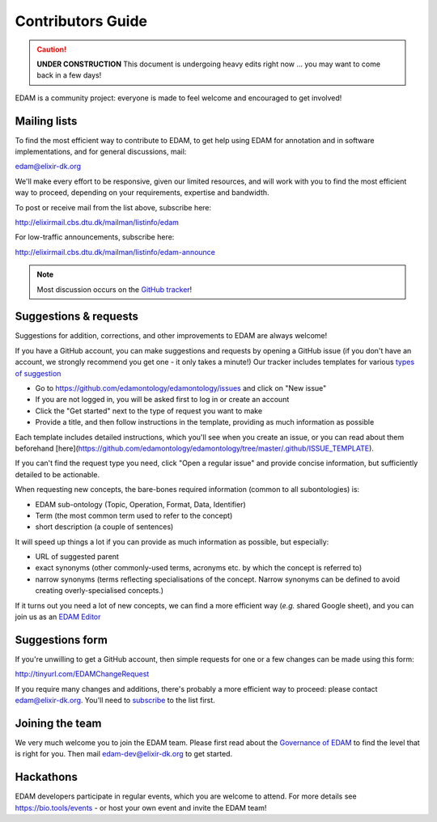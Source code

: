 Contributors Guide
==================
.. caution::
   **UNDER CONSTRUCTION**
   This document is undergoing heavy edits right now ... you may want to come back in a few days!

EDAM is a community project: everyone is made to feel welcome and encouraged to get involved!



Mailing lists
-------------
To find the most efficient way to contribute to EDAM, to get help using EDAM for annotation and in software implementations, and for general discussions, mail:

edam@elixir-dk.org

We'll make every effort to be responsive, given our limited resources, and will work with you to find the most efficient way to proceed, depending on your requirements, expertise and bandwidth.  

To post or receive mail from the list above, subscribe here:

http://elixirmail.cbs.dtu.dk/mailman/listinfo/edam

For low-traffic announcements, subscribe here:

http://elixirmail.cbs.dtu.dk/mailman/listinfo/edam-announce

.. note::
   Most discussion occurs on the `GitHub tracker <https://github.com/edamontology/edamontology/issues/new>`_!


Suggestions & requests
----------------------
Suggestions for addition, corrections, and other improvements to EDAM are always welcome! 

If you have a GitHub account, you can make suggestions and requests by opening a GitHub issue (if you don't have an account, we strongly recommend you get one - it only takes a minute!)  Our tracker includes templates for various `types of suggestion <https://github.com/edamontology/edamontology/issues/new/choose>`_

- Go to https://github.com/edamontology/edamontology/issues and click on "New issue"
- If you are not logged in, you will be asked first to log in or create an account
- Click the "Get started" next to the type of request you want to make
- Provide a title, and then follow instructions in the template, providing as much information as possible

Each template includes detailed instructions, which you'll see when you create an issue, or you can read about them beforehand [here](https://github.com/edamontology/edamontology/tree/master/.github/ISSUE_TEMPLATE).

If you can't find the request type you need, click "Open a regular issue" and provide concise information, but sufficiently detailed to be actionable.

When requesting new concepts, the bare-bones required information (common to all subontologies) is:

- EDAM sub-ontology (Topic, Operation, Format, Data, Identifier)
- Term (the most common term used to refer to the concept)
- short description (a couple of sentences)
  
It will speed up things a lot if you can provide as much information as possible, but especially:

- URL of suggested parent
- exact synonyms (other commonly-used terms, acronyms etc. by which the concept is referred to)
- narrow synonyms (terms reflecting specialisations of the concept.  Narrow synonyms can be defined to avoid creating overly-specialised concepts.)

If it turns out you need a lot of new concepts, we can find a more efficient way (*e.g.* shared Google sheet), and you can join us as an `EDAM Editor <http://edamontologydocs.readthedocs.io/en/latest/governance.html>`_


Suggestions form
----------------
If you're unwilling to get a GitHub account, then simple requests for one or a few changes can be made using this form:

http://tinyurl.com/EDAMChangeRequest 

If you require many changes and additions, there's probably a more efficient way to proceed: please contact edam@elixir-dk.org.  You'll need to `subscribe <http://elixirmail.cbs.dtu.dk/mailman/listinfo/edam>`_ to the list first.


Joining the team
----------------
We very much welcome you to join the EDAM team.  Please first read about the `Governance of EDAM <https://github.com/edamontology/edamontology#governance-of-edam>`_ to find the level that is right for you.  Then mail edam-dev@elixir-dk.org to get started. 


Hackathons
----------
EDAM developers participate in regular events, which you are welcome to attend.  For more details see https://bio.tools/events - or host your own event and invite the EDAM team!
